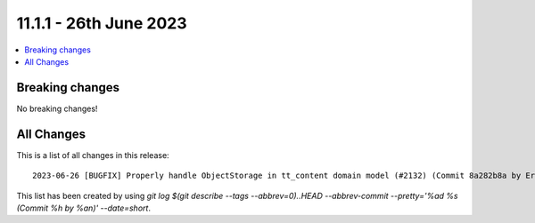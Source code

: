 11.1.1 - 26th June 2023
=======================


.. contents::
        :local:
        :depth: 3

Breaking changes
----------------
No breaking changes!

All Changes
-----------
This is a list of all changes in this release: ::

   2023-06-26 [BUGFIX] Properly handle ObjectStorage in tt_content domain model (#2132) (Commit 8a282b8a by Eric Chavaillaz)

This list has been created by using `git log $(git describe --tags --abbrev=0)..HEAD --abbrev-commit --pretty='%ad %s (Commit %h by %an)' --date=short`.
